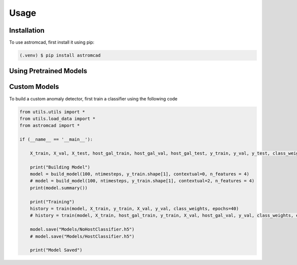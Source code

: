 Usage
=====

.. _installation:

Installation
------------

To use astromcad, first install it using pip:

.. code-block:: console

    (.venv) $ pip install astromcad

Using Pretrained Models
-----------------------

.. code-block:: python

   

Custom Models
-------------

To build a custom anomaly detector, first train a classifier using the following code

.. code-block:: python

    from utils.utils import *
    from utils.load_data import *
    from astromcad import *

    if (__name__ == '__main__'):
        
        X_train, X_val, X_test, host_gal_train, host_gal_val, host_gal_test, y_train, y_val, y_test, class_weights, ntimesteps, x_data_anom, host_gal_anom, y_data_anom = get_data()

        print("Building Model")
        model = build_model(100, ntimesteps, y_train.shape[1], contextual=0, n_features = 4)
        # model = build_model(100, ntimesteps, y_train.shape[1], contextual=2, n_features = 4)
        print(model.summary())
        
        print("Training")
        history = train(model, X_train, y_train, X_val, y_val, class_weights, epochs=40)
        # history = train(model, X_train, host_gal_train, y_train, X_val, host_gal_val, y_val, class_weights, epochs=40)
        
        model.save("Models/NoHostClassifier.h5")
        # model.save("Models/HostClassifier.h5")
        
        print("Model Saved")

